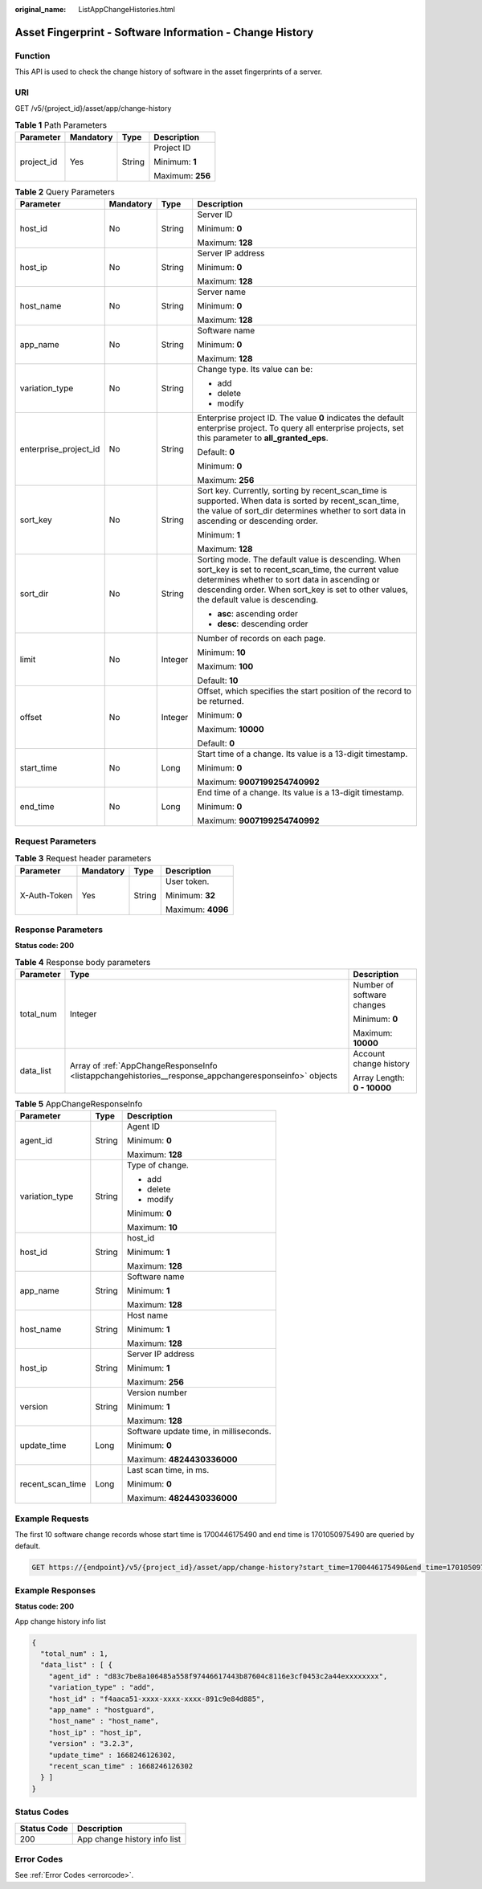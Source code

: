 :original_name: ListAppChangeHistories.html

.. _ListAppChangeHistories:

Asset Fingerprint - Software Information - Change History
=========================================================

Function
--------

This API is used to check the change history of software in the asset fingerprints of a server.

URI
---

GET /v5/{project_id}/asset/app/change-history

.. table:: **Table 1** Path Parameters

   +-----------------+-----------------+-----------------+------------------+
   | Parameter       | Mandatory       | Type            | Description      |
   +=================+=================+=================+==================+
   | project_id      | Yes             | String          | Project ID       |
   |                 |                 |                 |                  |
   |                 |                 |                 | Minimum: **1**   |
   |                 |                 |                 |                  |
   |                 |                 |                 | Maximum: **256** |
   +-----------------+-----------------+-----------------+------------------+

.. table:: **Table 2** Query Parameters

   +-----------------------+-----------------+-----------------+-----------------------------------------------------------------------------------------------------------------------------------------------------------------------------------------------------------------------------------------------------+
   | Parameter             | Mandatory       | Type            | Description                                                                                                                                                                                                                                         |
   +=======================+=================+=================+=====================================================================================================================================================================================================================================================+
   | host_id               | No              | String          | Server ID                                                                                                                                                                                                                                           |
   |                       |                 |                 |                                                                                                                                                                                                                                                     |
   |                       |                 |                 | Minimum: **0**                                                                                                                                                                                                                                      |
   |                       |                 |                 |                                                                                                                                                                                                                                                     |
   |                       |                 |                 | Maximum: **128**                                                                                                                                                                                                                                    |
   +-----------------------+-----------------+-----------------+-----------------------------------------------------------------------------------------------------------------------------------------------------------------------------------------------------------------------------------------------------+
   | host_ip               | No              | String          | Server IP address                                                                                                                                                                                                                                   |
   |                       |                 |                 |                                                                                                                                                                                                                                                     |
   |                       |                 |                 | Minimum: **0**                                                                                                                                                                                                                                      |
   |                       |                 |                 |                                                                                                                                                                                                                                                     |
   |                       |                 |                 | Maximum: **128**                                                                                                                                                                                                                                    |
   +-----------------------+-----------------+-----------------+-----------------------------------------------------------------------------------------------------------------------------------------------------------------------------------------------------------------------------------------------------+
   | host_name             | No              | String          | Server name                                                                                                                                                                                                                                         |
   |                       |                 |                 |                                                                                                                                                                                                                                                     |
   |                       |                 |                 | Minimum: **0**                                                                                                                                                                                                                                      |
   |                       |                 |                 |                                                                                                                                                                                                                                                     |
   |                       |                 |                 | Maximum: **128**                                                                                                                                                                                                                                    |
   +-----------------------+-----------------+-----------------+-----------------------------------------------------------------------------------------------------------------------------------------------------------------------------------------------------------------------------------------------------+
   | app_name              | No              | String          | Software name                                                                                                                                                                                                                                       |
   |                       |                 |                 |                                                                                                                                                                                                                                                     |
   |                       |                 |                 | Minimum: **0**                                                                                                                                                                                                                                      |
   |                       |                 |                 |                                                                                                                                                                                                                                                     |
   |                       |                 |                 | Maximum: **128**                                                                                                                                                                                                                                    |
   +-----------------------+-----------------+-----------------+-----------------------------------------------------------------------------------------------------------------------------------------------------------------------------------------------------------------------------------------------------+
   | variation_type        | No              | String          | Change type. Its value can be:                                                                                                                                                                                                                      |
   |                       |                 |                 |                                                                                                                                                                                                                                                     |
   |                       |                 |                 | -  add                                                                                                                                                                                                                                              |
   |                       |                 |                 |                                                                                                                                                                                                                                                     |
   |                       |                 |                 | -  delete                                                                                                                                                                                                                                           |
   |                       |                 |                 |                                                                                                                                                                                                                                                     |
   |                       |                 |                 | -  modify                                                                                                                                                                                                                                           |
   +-----------------------+-----------------+-----------------+-----------------------------------------------------------------------------------------------------------------------------------------------------------------------------------------------------------------------------------------------------+
   | enterprise_project_id | No              | String          | Enterprise project ID. The value **0** indicates the default enterprise project. To query all enterprise projects, set this parameter to **all_granted_eps**.                                                                                       |
   |                       |                 |                 |                                                                                                                                                                                                                                                     |
   |                       |                 |                 | Default: **0**                                                                                                                                                                                                                                      |
   |                       |                 |                 |                                                                                                                                                                                                                                                     |
   |                       |                 |                 | Minimum: **0**                                                                                                                                                                                                                                      |
   |                       |                 |                 |                                                                                                                                                                                                                                                     |
   |                       |                 |                 | Maximum: **256**                                                                                                                                                                                                                                    |
   +-----------------------+-----------------+-----------------+-----------------------------------------------------------------------------------------------------------------------------------------------------------------------------------------------------------------------------------------------------+
   | sort_key              | No              | String          | Sort key. Currently, sorting by recent_scan_time is supported. When data is sorted by recent_scan_time, the value of sort_dir determines whether to sort data in ascending or descending order.                                                     |
   |                       |                 |                 |                                                                                                                                                                                                                                                     |
   |                       |                 |                 | Minimum: **1**                                                                                                                                                                                                                                      |
   |                       |                 |                 |                                                                                                                                                                                                                                                     |
   |                       |                 |                 | Maximum: **128**                                                                                                                                                                                                                                    |
   +-----------------------+-----------------+-----------------+-----------------------------------------------------------------------------------------------------------------------------------------------------------------------------------------------------------------------------------------------------+
   | sort_dir              | No              | String          | Sorting mode. The default value is descending. When sort_key is set to recent_scan_time, the current value determines whether to sort data in ascending or descending order. When sort_key is set to other values, the default value is descending. |
   |                       |                 |                 |                                                                                                                                                                                                                                                     |
   |                       |                 |                 | -  **asc**: ascending order                                                                                                                                                                                                                         |
   |                       |                 |                 |                                                                                                                                                                                                                                                     |
   |                       |                 |                 | -  **desc**: descending order                                                                                                                                                                                                                       |
   +-----------------------+-----------------+-----------------+-----------------------------------------------------------------------------------------------------------------------------------------------------------------------------------------------------------------------------------------------------+
   | limit                 | No              | Integer         | Number of records on each page.                                                                                                                                                                                                                     |
   |                       |                 |                 |                                                                                                                                                                                                                                                     |
   |                       |                 |                 | Minimum: **10**                                                                                                                                                                                                                                     |
   |                       |                 |                 |                                                                                                                                                                                                                                                     |
   |                       |                 |                 | Maximum: **100**                                                                                                                                                                                                                                    |
   |                       |                 |                 |                                                                                                                                                                                                                                                     |
   |                       |                 |                 | Default: **10**                                                                                                                                                                                                                                     |
   +-----------------------+-----------------+-----------------+-----------------------------------------------------------------------------------------------------------------------------------------------------------------------------------------------------------------------------------------------------+
   | offset                | No              | Integer         | Offset, which specifies the start position of the record to be returned.                                                                                                                                                                            |
   |                       |                 |                 |                                                                                                                                                                                                                                                     |
   |                       |                 |                 | Minimum: **0**                                                                                                                                                                                                                                      |
   |                       |                 |                 |                                                                                                                                                                                                                                                     |
   |                       |                 |                 | Maximum: **10000**                                                                                                                                                                                                                                  |
   |                       |                 |                 |                                                                                                                                                                                                                                                     |
   |                       |                 |                 | Default: **0**                                                                                                                                                                                                                                      |
   +-----------------------+-----------------+-----------------+-----------------------------------------------------------------------------------------------------------------------------------------------------------------------------------------------------------------------------------------------------+
   | start_time            | No              | Long            | Start time of a change. Its value is a 13-digit timestamp.                                                                                                                                                                                          |
   |                       |                 |                 |                                                                                                                                                                                                                                                     |
   |                       |                 |                 | Minimum: **0**                                                                                                                                                                                                                                      |
   |                       |                 |                 |                                                                                                                                                                                                                                                     |
   |                       |                 |                 | Maximum: **9007199254740992**                                                                                                                                                                                                                       |
   +-----------------------+-----------------+-----------------+-----------------------------------------------------------------------------------------------------------------------------------------------------------------------------------------------------------------------------------------------------+
   | end_time              | No              | Long            | End time of a change. Its value is a 13-digit timestamp.                                                                                                                                                                                            |
   |                       |                 |                 |                                                                                                                                                                                                                                                     |
   |                       |                 |                 | Minimum: **0**                                                                                                                                                                                                                                      |
   |                       |                 |                 |                                                                                                                                                                                                                                                     |
   |                       |                 |                 | Maximum: **9007199254740992**                                                                                                                                                                                                                       |
   +-----------------------+-----------------+-----------------+-----------------------------------------------------------------------------------------------------------------------------------------------------------------------------------------------------------------------------------------------------+

Request Parameters
------------------

.. table:: **Table 3** Request header parameters

   +-----------------+-----------------+-----------------+-------------------+
   | Parameter       | Mandatory       | Type            | Description       |
   +=================+=================+=================+===================+
   | X-Auth-Token    | Yes             | String          | User token.       |
   |                 |                 |                 |                   |
   |                 |                 |                 | Minimum: **32**   |
   |                 |                 |                 |                   |
   |                 |                 |                 | Maximum: **4096** |
   +-----------------+-----------------+-----------------+-------------------+

Response Parameters
-------------------

**Status code: 200**

.. table:: **Table 4** Response body parameters

   +-----------------------+--------------------------------------------------------------------------------------------------------+-----------------------------+
   | Parameter             | Type                                                                                                   | Description                 |
   +=======================+========================================================================================================+=============================+
   | total_num             | Integer                                                                                                | Number of software changes  |
   |                       |                                                                                                        |                             |
   |                       |                                                                                                        | Minimum: **0**              |
   |                       |                                                                                                        |                             |
   |                       |                                                                                                        | Maximum: **10000**          |
   +-----------------------+--------------------------------------------------------------------------------------------------------+-----------------------------+
   | data_list             | Array of :ref:`AppChangeResponseInfo <listappchangehistories__response_appchangeresponseinfo>` objects | Account change history      |
   |                       |                                                                                                        |                             |
   |                       |                                                                                                        | Array Length: **0 - 10000** |
   +-----------------------+--------------------------------------------------------------------------------------------------------+-----------------------------+

.. _listappchangehistories__response_appchangeresponseinfo:

.. table:: **Table 5** AppChangeResponseInfo

   +-----------------------+-----------------------+----------------------------------------+
   | Parameter             | Type                  | Description                            |
   +=======================+=======================+========================================+
   | agent_id              | String                | Agent ID                               |
   |                       |                       |                                        |
   |                       |                       | Minimum: **0**                         |
   |                       |                       |                                        |
   |                       |                       | Maximum: **128**                       |
   +-----------------------+-----------------------+----------------------------------------+
   | variation_type        | String                | Type of change.                        |
   |                       |                       |                                        |
   |                       |                       | -  add                                 |
   |                       |                       |                                        |
   |                       |                       | -  delete                              |
   |                       |                       |                                        |
   |                       |                       | -  modify                              |
   |                       |                       |                                        |
   |                       |                       | Minimum: **0**                         |
   |                       |                       |                                        |
   |                       |                       | Maximum: **10**                        |
   +-----------------------+-----------------------+----------------------------------------+
   | host_id               | String                | host_id                                |
   |                       |                       |                                        |
   |                       |                       | Minimum: **1**                         |
   |                       |                       |                                        |
   |                       |                       | Maximum: **128**                       |
   +-----------------------+-----------------------+----------------------------------------+
   | app_name              | String                | Software name                          |
   |                       |                       |                                        |
   |                       |                       | Minimum: **1**                         |
   |                       |                       |                                        |
   |                       |                       | Maximum: **128**                       |
   +-----------------------+-----------------------+----------------------------------------+
   | host_name             | String                | Host name                              |
   |                       |                       |                                        |
   |                       |                       | Minimum: **1**                         |
   |                       |                       |                                        |
   |                       |                       | Maximum: **128**                       |
   +-----------------------+-----------------------+----------------------------------------+
   | host_ip               | String                | Server IP address                      |
   |                       |                       |                                        |
   |                       |                       | Minimum: **1**                         |
   |                       |                       |                                        |
   |                       |                       | Maximum: **256**                       |
   +-----------------------+-----------------------+----------------------------------------+
   | version               | String                | Version number                         |
   |                       |                       |                                        |
   |                       |                       | Minimum: **1**                         |
   |                       |                       |                                        |
   |                       |                       | Maximum: **128**                       |
   +-----------------------+-----------------------+----------------------------------------+
   | update_time           | Long                  | Software update time, in milliseconds. |
   |                       |                       |                                        |
   |                       |                       | Minimum: **0**                         |
   |                       |                       |                                        |
   |                       |                       | Maximum: **4824430336000**             |
   +-----------------------+-----------------------+----------------------------------------+
   | recent_scan_time      | Long                  | Last scan time, in ms.                 |
   |                       |                       |                                        |
   |                       |                       | Minimum: **0**                         |
   |                       |                       |                                        |
   |                       |                       | Maximum: **4824430336000**             |
   +-----------------------+-----------------------+----------------------------------------+

Example Requests
----------------

The first 10 software change records whose start time is 1700446175490 and end time is 1701050975490 are queried by default.

.. code-block:: text

   GET https://{endpoint}/v5/{project_id}/asset/app/change-history?start_time=1700446175490&end_time=1701050975490

Example Responses
-----------------

**Status code: 200**

App change history info list

.. code-block::

   {
     "total_num" : 1,
     "data_list" : [ {
       "agent_id" : "d83c7be8a106485a558f97446617443b87604c8116e3cf0453c2a44exxxxxxxx",
       "variation_type" : "add",
       "host_id" : "f4aaca51-xxxx-xxxx-xxxx-891c9e84d885",
       "app_name" : "hostguard",
       "host_name" : "host_name",
       "host_ip" : "host_ip",
       "version" : "3.2.3",
       "update_time" : 1668246126302,
       "recent_scan_time" : 1668246126302
     } ]
   }

Status Codes
------------

=========== ============================
Status Code Description
=========== ============================
200         App change history info list
=========== ============================

Error Codes
-----------

See :ref:`Error Codes <errorcode>`.
